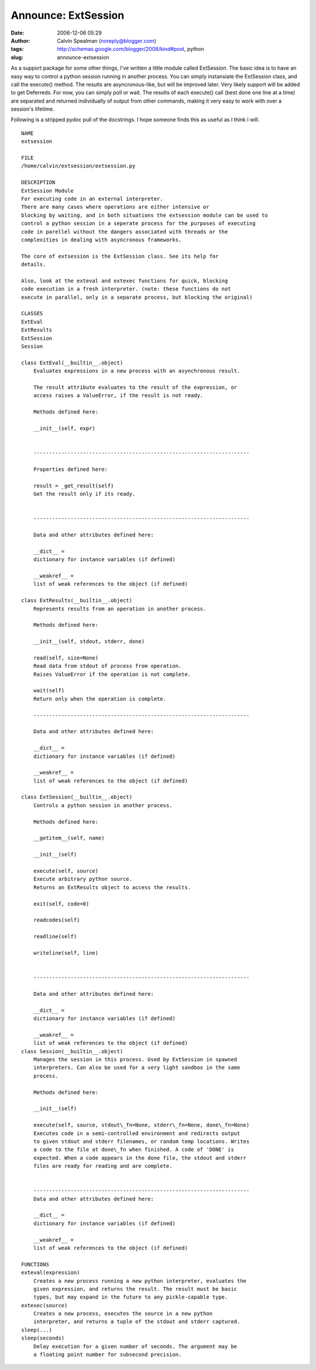 Announce: ExtSession
####################
:date: 2006-12-06 05:29
:author: Calvin Spealman (noreply@blogger.com)
:tags: http://schemas.google.com/blogger/2008/kind#post, python
:slug: announce-extsession

As a support package for some other things, I've written a little
module called ExtSession. The basic idea is to have an easy way to
control a python session running in another process. You can simply
instansiate the ExtSession class, and call the execute() method. The
results are asyncronous-like, but will be improved later. Very likely
support will be added to get Deferreds. For now, you can simply poll or
wait. The results of each execute() call (best done one line at a time)
are separated and returned individually of output from other commands,
making it very easy to work with over a session's lifetime.

Following is a stripped pydoc pull of the docstrings. I hope someone
finds this as useful as I think I will.

::

    NAME
    extsession

    FILE
    /home/calvin/extsession/extsession.py

    DESCRIPTION
    ExtSession Module
    For executing code in an external interpreter.
    There are many cases where operations are either intensive or
    blocking by waiting, and in both situations the extsession module can be used to
    control a python session in a seperate process for the purposes of executing
    code in parellel without the dangers associated with threads or the
    complexities in dealing with asyncronous frameworks.

    The core of extsession is the ExtSession class. See its help for
    details.

    Also, look at the exteval and extexec functions for quick, blocking
    code execution in a fresh interpreter. (note: these functions do not
    execute in parallel, only in a separate process, but blocking the original)

    CLASSES
    ExtEval
    ExtResults
    ExtSession
    Session

    class ExtEval(__builtin__.object)
        Evaluates expressions in a new process with an asynchronous result.

        The result attribute evaluates to the result of the expression, or
        access raises a ValueError, if the result is not ready.

        Methods defined here:

        __init__(self, expr)


        ----------------------------------------------------------------------

        Properties defined here:

        result = _get_result(self)
        Get the result only if its ready.


        ----------------------------------------------------------------------

        Data and other attributes defined here:

        __dict__ =
        dictionary for instance variables (if defined)

        __weakref__ =
        list of weak references to the object (if defined)

    class ExtResults(__builtin__.object)
        Represents results from an operation in another process.

        Methods defined here:

        __init__(self, stdout, stderr, done)

        read(self, size=None)
        Read data from stdout of process from operation.
        Raises ValueError if the operation is not complete.

        wait(self)
        Return only when the operation is complete.

        ----------------------------------------------------------------------

        Data and other attributes defined here:

        __dict__ =
        dictionary for instance variables (if defined)

        __weakref__ =
        list of weak references to the object (if defined)

    class ExtSession(__builtin__.object)
        Controls a python session in another process.

        Methods defined here:

        __getitem__(self, name)

        __init__(self)

        execute(self, source)
        Execute arbitrary python source.
        Returns an ExtResults object to access the results.

        exit(self, code=0)

        readcodes(self)

        readline(self)

        writeline(self, line)


        ----------------------------------------------------------------------

        Data and other attributes defined here:

        __dict__ =
        dictionary for instance variables (if defined)

        __weakref__ =
        list of weak references to the object (if defined)
    class Session(__builtin__.object)
        Manages the session in this process. Used by ExtSession in spawned
        interpreters. Can also be used for a very light sandbox in the same
        process.

        Methods defined here:

        __init__(self)

        execute(self, source, stdout\_fn=None, stderr\_fn=None, done\_fn=None)
        Executes code in a semi-controlled environment and redirects output
        to given stdout and stderr filenames, or random temp locations. Writes
        a code to the file at done\_fn when finished. A code of 'DONE' is
        expected. When a code appears in the done file, the stdout and stderr
        files are ready for reading and are complete.


        ----------------------------------------------------------------------
        Data and other attributes defined here:

        __dict__ =
        dictionary for instance variables (if defined)

        __weakref__ =
        list of weak references to the object (if defined)

    FUNCTIONS
    exteval(expression)
        Creates a new process running a new python interpreter, evaluates the
        given expression, and returns the result. The result must be basic
        types, but may expand in the future to any pickle-capable type.
    extexec(source)
        Creates a new process, executes the source in a new python
        interpreter, and returns a tuple of the stdout and stderr captured.
    sleep(...)
    sleep(seconds)
        Delay execution for a given number of seconds. The argument may be
        a floating point number for subsecond precision.
